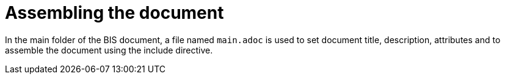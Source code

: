 = Assembling the document

In the main folder of the BIS document, a file named `main.adoc` is used to set document title, description, attributes and to assemble the document using the include directive.
